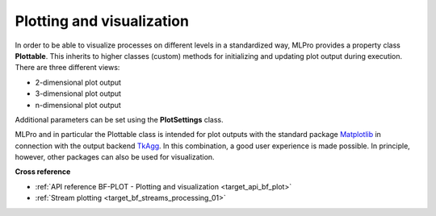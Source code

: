 .. _DataPlotting:
Plotting and visualization
==========================

In order to be able to visualize processes on different levels in a standardized way, MLPro provides a property class 
**Plottable**. This inherits to higher classes (custom) methods for initializing and updating plot output during 
execution. There are three different views:

- 2-dimensional plot output
- 3-dimensional plot output
- n-dimensional plot output

Additional parameters can be set using the **PlotSettings** class.

MLPro and in particular the Plottable class is intended for plot outputs with the standard package `Matplotlib <https://matplotlib.org/>`_
in connection with the output backend `TkAgg <https://matplotlib.org/stable/api/backend_tk_api.html#module-matplotlib.backends.backend_tkagg>`_. 
In this combination, a good user experience is made possible. In principle, however, other packages can also be used for visualization.


**Cross reference**

- :ref:`API reference BF-PLOT - Plotting and visualization <target_api_bf_plot>`
- :ref:`Stream plotting <target_bf_streams_processing_01>`

